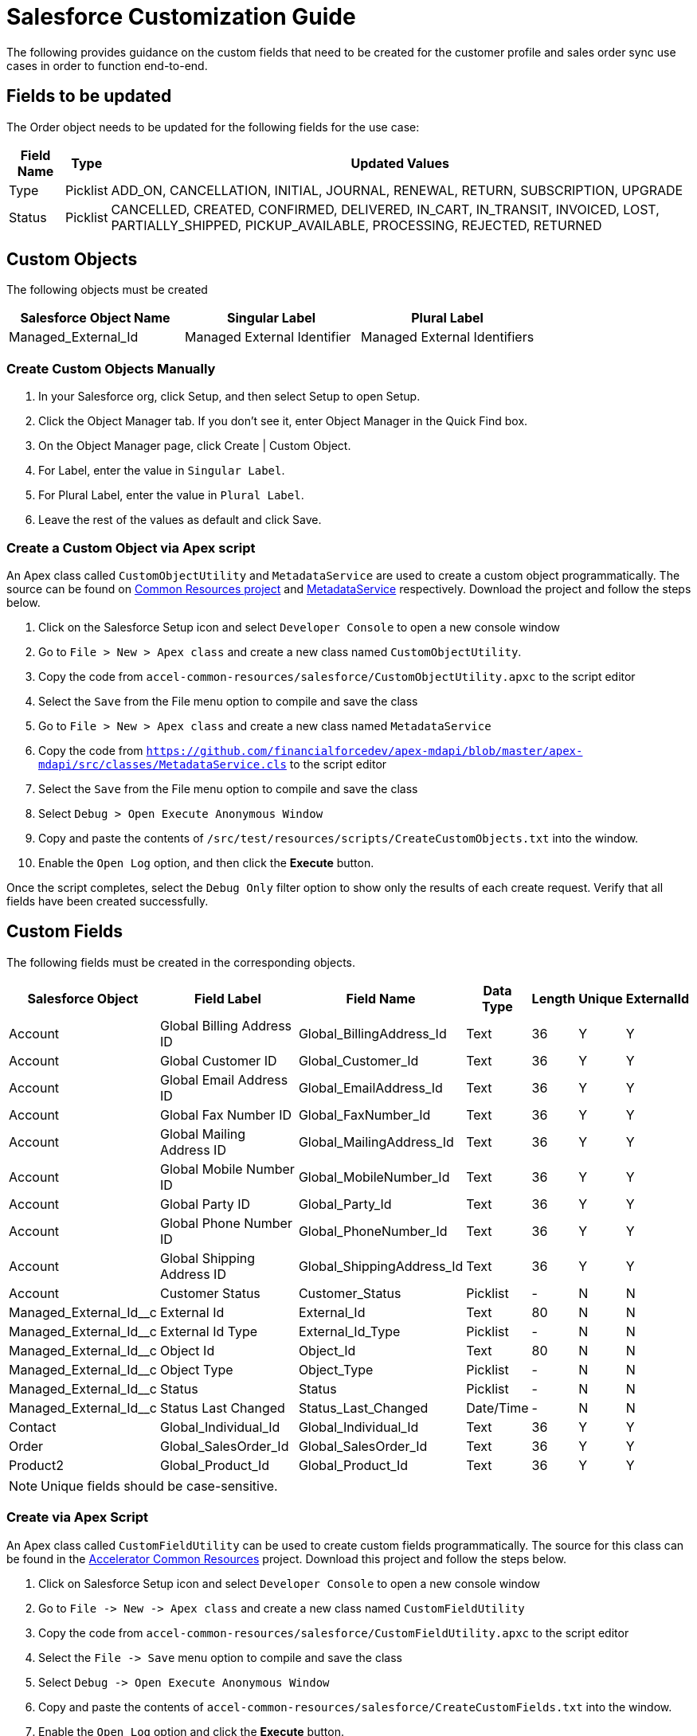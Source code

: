 = Salesforce Customization Guide

The following provides guidance on the custom fields that need to be created for the customer profile and sales order sync use cases in order to function end-to-end.

== Fields to be updated

The Order object needs to be updated for the following fields for the use case:

[%header%autowidth.spread]
|===
| Field Name | Type | Updated Values
| Type | Picklist | ADD_ON, CANCELLATION, INITIAL, JOURNAL, RENEWAL, RETURN, SUBSCRIPTION, UPGRADE
| Status | Picklist | CANCELLED, CREATED, CONFIRMED, DELIVERED, IN_CART, IN_TRANSIT, INVOICED, LOST, PARTIALLY_SHIPPED, PICKUP_AVAILABLE, PROCESSING, REJECTED, RETURNED
|===

== Custom Objects

The following objects must be created

|===
| Salesforce Object Name | Singular Label | Plural Label

|Managed_External_Id
|Managed External Identifier
|Managed External Identifiers
|===

=== Create Custom Objects Manually

1. In your Salesforce org, click Setup, and then select Setup to open Setup.
2. Click the Object Manager tab. If you don’t see it, enter Object Manager in the Quick Find box.
3. On the Object Manager page, click Create | Custom Object.
4. For Label, enter the value in `Singular Label`.
5. For Plural Label, enter the value in `Plural Label`.
6. Leave the rest of the values as default and click Save.

=== Create a Custom Object via Apex script

An Apex class called `CustomObjectUtility` and `MetadataService` are used to create a custom object programmatically. The source can be found on https://anypoint.mulesoft.com/exchange/997d5e99-287f-4f68-bc95-ed435d7c5797/accelerator-common-resources-src[Common Resources project] and https://github.com/financialforcedev/apex-mdapi/blob/master/apex-mdapi/src/classes/MetadataService.cls[MetadataService] respectively. Download the project and follow the steps below.

1. Click on the Salesforce Setup icon and select `Developer Console` to open a new console window
1. Go to `File > New > Apex class` and create a new class named `CustomObjectUtility`.
1. Copy the code from `accel-common-resources/salesforce/CustomObjectUtility.apxc` to the script editor
1. Select the `Save` from the File menu option to compile and save the class
1. Go to `File > New > Apex class` and create a new class named `MetadataService`
1. Copy the code from `https://github.com/financialforcedev/apex-mdapi/blob/master/apex-mdapi/src/classes/MetadataService.cls` to the script editor
1. Select the `Save` from the File menu option to compile and save the class
1. Select `Debug > Open Execute Anonymous Window`
1. Copy and paste the contents of `/src/test/resources/scripts/CreateCustomObjects.txt` into the window.
1. Enable the `Open Log` option, and then click the *Execute* button.

Once the script completes, select the `Debug Only` filter option to show only the results of each create request. Verify that all fields have been created successfully.

== Custom Fields

The following fields must be created in the corresponding objects.

[%header%autowidth.spread]
|===
| Salesforce Object | Field Label | Field Name | Data Type | Length | Unique | ExternalId

| Account
| Global Billing Address ID
| Global_BillingAddress_Id
| Text
| 36
| Y
| Y

| Account
| Global Customer ID
| Global_Customer_Id
| Text
| 36
| Y
| Y

| Account
| Global Email Address ID
| Global_EmailAddress_Id
| Text
| 36
| Y
| Y

| Account
| Global Fax Number ID
| Global_FaxNumber_Id
| Text
| 36
| Y
| Y

| Account
| Global Mailing Address ID
| Global_MailingAddress_Id
| Text
| 36
| Y
| Y

| Account
| Global Mobile Number ID
| Global_MobileNumber_Id
| Text
| 36
| Y
| Y

| Account
| Global Party ID
| Global_Party_Id
| Text
| 36
| Y
| Y

| Account
| Global Phone Number ID
| Global_PhoneNumber_Id
| Text
| 36
| Y
| Y

| Account
| Global Shipping Address ID
| Global_ShippingAddress_Id
| Text
| 36
| Y
| Y

| Account
| Customer Status
| Customer_Status
| Picklist
| -
| N
| N

| Managed_External_Id__c
| External Id
| External_Id
| Text
| 80
| N
| N

| Managed_External_Id__c
| External Id Type
| External_Id_Type
| Picklist
| -
| N
| N

| Managed_External_Id__c
| Object Id
| Object_Id
| Text
| 80
| N
| N

| Managed_External_Id__c
| Object Type
| Object_Type
| Picklist
| -
| N
| N

| Managed_External_Id__c
| Status
| Status
| Picklist
| -
| N
| N

| Managed_External_Id__c
| Status Last Changed
| Status_Last_Changed
| Date/Time
| -
| N
| N

| Contact
| Global_Individual_Id
| Global_Individual_Id
| Text
| 36
| Y
| Y

| Order
| Global_SalesOrder_Id
| Global_SalesOrder_Id
| Text
| 36
| Y
| Y

| Product2
| Global_Product_Id
| Global_Product_Id
| Text
| 36
| Y
| Y

|===

[NOTE]
Unique fields should be case-sensitive.

=== Create via Apex Script

An Apex class called `CustomFieldUtility` can be used to create custom fields programmatically. The source for this class can be found in the https://anypoint.mulesoft.com/exchange/org.mule.examples/accelerator-common-resources-src[Accelerator Common Resources^] project. Download this project and follow the steps below.

. Click on Salesforce Setup icon and select `Developer Console` to open a new console window
. Go to `+File -> New -> Apex class+` and create a new class named `CustomFieldUtility`
. Copy the code from `accel-common-resources/salesforce/CustomFieldUtility.apxc` to the script editor
. Select the `+File -> Save+` menu option to compile and save the class
. Select `+Debug -> Open Execute Anonymous Window+`
. Copy and paste the contents of `accel-common-resources/salesforce/CreateCustomFields.txt` into the window.
. Enable the `Open Log` option and click the *Execute* button.

Once the script completes, select the `Debug Only` filter option to show just the results of each create request. Verify that all fields have been successfully created.

=== Create Manually via Salesforce

To create each of these custom fields and enable visibility for them on page layouts:

. Click the Salesforce Setup icon.
. Select the `Object Manager` tab from the Setup home page.
. Find and select the target Salesforce object.
. Select the `Fields & Relationships` page.
. Click the *New* button and create the field as specified above.
. Once the field has been created, click the `Set Field-Level Security` button (or do these steps later - see below).
. Enable for desired profile, or tick the checkbox next to `Visible` to enable visibility for the desired profile(s).

Repeat these steps for each custom field in the above list.

[NOTE]
Instead of adjusting permissions for each field as you go, if you are only making them available to one or two profiles, then it may be more efficient to go to `Users > Profiles > {profile} > Object Settings` for each object and adjust the permissions for multiple fields at once.

=== Additional Notes

* The *Customer Status* picklist values are *Prospect*, *Onboarding*, *Active*, *Inactive*, *Closed*, *Deceased*, *Delinquent*, and *Dormant*.
* The *External Id Type* picklist values are *SALESFORCE_B2C*, *SALESFORCE_CORE*, *PIM*, *OFBIZ*, *SAP_4HANA*, *MDM*, *SAP_ECC*, *SALESFORCE_MARKETING*, and *ORACLE_EBS*.
* The *Object Type* picklist values are *BillingAddress*, *Customer*, *Email*, *Fax*, *Household*, *Individual*, *MailingAddress*, *MobilePhone*, *Organization*, *Phone*, *Product*, *SalesOrder*, and *ShippingAddress*.
* The *Status* picklist values are *VALID*, *INVALID*.
* All `Global_*_Id__c` fields should be visible in layouts (as described above) but made *read-only* to avoid issues with data synchronization. 

== Configure Connected App for Authentication

Follow the below steps to generate the `Consumer Key` and `Consumer Secret` values required for Salesforce authentication.

. Click the Salesforce Setup icon.
. Navigate to `+Apps -> App Manager+`.
. Select `New Connected App`.
. Enter Connected App Name: `MuleSoft Accelerator`, API Name: `MuleSoft_Accelerator` and set your email address.
. In the `API (Enable OAuth Settings)` section, check the box `Enable OAuth Settings`.
. Set the callback URL `+http://localhost+`.
. From the `Selected OAuth Scopes` list, select `Full access (full)`.
. Click *Save* and then *Continue*.
. Click the *Manage* button to view details for the new connected app.
. Click the *Edit Policies* button.
. In the `OAuth Policies` section, for `Permitted Users` select `All users may self-authorize`.
. For `IP Relaxation`, select the `Relax IP restrictions` option.
. Click *Save*.

You now need to copy the `Consumer Key` and `Consumer Secret` values for use in configuring Mule application deployments. More specifically, these must be supplied as the values for the `sfdc.fsc.client-id` and `sfdc.fsc.client-secret` properties found in the `Clouhub-RCG-DEV` profile in your Maven `settings.xml` file.

. On the Setup Home page, navigate to `+Apps -> App Manager+`.
. Locate your new connected app and choose *View* from the actions dropdown for that item.
. In the *API (Enable OAuth Settings)* section, click the *Manage Consumer Details* button.
. Verify your identity by entering the verification code that was emailed to you.
. Copy the key and secret values and update your `settings.xml` file as described previously.

Download the https://anypoint.mulesoft.com/exchange/org.mule.examples/accelerator-common-resources-src[Accelerator Common Resources project^] for a sample `settings.xml` file that can be used as a starting point.

== Generating a Security Token for the Service Account

A token needs to be generated for the service account used by the Mule applications in order to connect to the FSC instance.

. Log in to Salesforce as the Service Account User, which is the account that will be used by the Mule applications to connect to Salesforce).
. Click the Username icon and select *Settings* from the menu.
. Select `My Personal Information > Reset My Security Token`. If you cannot find this, see the note at the end of these steps.
. Click *Reset Security Token*.
. Check the email inbox for an email from Salesforce with the new security token.

[NOTE]
If the option to reset your security token is not available, it is likely that one or more Login IP Ranges are in effect. These can be temporarily removed from the settings page of the profile assigned to the service account user.

== Contact Point Mappings

The following table lists the conditions used to assign ContactPoints in Salesforce:

[%header%autowidth.spread]
|===
| CIM PartyRoleType - PartyType | Salesforce Object - Record Type | Condition | Action in Salesforce | Comments

| Customer - Individual
| Account - PersonAccounts
| ContactPointAddress with `isUsedForBilling` set as `false` and `isUsedForShipping` set as `false`
| Assign Address as `PersonMailingAddress`
| If multiple addresses match this condition, the one with primaryFlag set to true is used; if none set the first one will be used

| Customer - Individual
| Account - PersonAccounts
| ContactPointAddress with `isUsedForBilling` set as `true`
| Assign Address as `BillingAddress`
|

| Customer - Individual
| Account - PersonAccounts
| ContactPointAddress with `isUsedForShipping` set as `true`
| Assign Address as `ShippingAddress`
|

| Customer - Individual
| Account - PersonAccounts
| ContactPointPhone with `isSMSCapable` set as `false`
| Assign Phone Number as `Phone`
| If multiple phones match this condition, the one with primaryFlag set to true is used; if none of them match this condition, then the first one is used

| Customer - Individual
| Account - PersonAccounts
| ContactPointPhone with `isSMSCapable` set as `true`
| Assign Phone Number as `PersonMobilePhone`]
|

| Customer - Organization
| Account - Account
| ContactPointAddress with `isUsedForBilling` set as `true`
| Assign Address as `BillingAddress`
| If multiple addresses match this condition, the one with primaryFlag set to true is used; if none set the first one will be used

| Customer - Organization
| Account - Account
| ContactPointAddress with `isUsedForBilling` set as `true`
| Assign Address as `BillingAddress`
| If multiple addresses match this condition, the one with primaryFlag set to true is used; if none set the first one will be used

| Customer - Organization
| Account - Account
| ContactPointAddress with `isUsedFoShipping` set as `true`
| Assign Address as `ShippingAddress`
|

| Customer - Organization
| Account - Account
| ContactPointPhone with `isFaxCapable` set as `false`
| Assign Phone Number as `Phone`
| If multiple phones match this condition, the one with primaryFlag set to true is used; if none set the first one will be used

| Customer - Organization
| Account - Account
| ContactPointPhone with `isFaxCapable` set as `true`
| Assign Phone Number as `Fax`
|
|===

*The default value for all flags is `false`.

== Household Record Type

The following record type must be enabled if CIM Customer with Party as `Household` needs to be supported, otherwise this step can be ignored.

|===
| Salesforce Object | Record Type

| Account
| Household
|===

To enable the `Household` record type in the `Account` object, follow these steps:

. Click the Salesforce Setup icon.
. Navigate to `+Users -> Profiles+`.
. Select the target profile for the service account user.
. Navigate to `+Object Settings -> Accounts+` and click the *Edit* button.
. Under `Record Types and Page Layout Assignments` check the `Household` record type.
. Click the *Save* button.

== Create Platform Events and Apex Triggers

The following Platform Event Objects and Apex Triggers must be created in order to capture updates from Salesforce. The scripts to create these Apex Triggers and add fields to Platform Event Objects are located in the https://anypoint.mulesoft.com/exchange/org.mule.examples/accelerator-common-resources-src/[Accelerator Common Resources^] project.

|===
| Salesforce Object | Salesforce Platform Event Object | Salesforce Platform Event API Name | Apex Trigger Name

| Account
| Account
| Account__e
| AccountEventsPub
|===

=== Create Platform Event Object

This implementation requires `Platform Events` to be created in Salesforce. Follow these steps to create a `Platform Event` object:

. Login to Salesforce.
. Click Setup to search for Platform Events in Quick Find Box. Platform Events Page under Integrations section appears with list of available Platform Events.
. Click *New Platform Event* button to create an Object and enter Platform Information Details fields like Label, Plural Label and Object with Object Name and Event API Names as above table. Click Save. Repeat this step for creating multiple Salesforce Platform Event Objects as mentioned in the above table.
. To add Custom Fields & RelationShips to Platform Event Definitions, run the utility scripts (`CreatePlatformEventsCustomFields.txt`) available in the https://anypoint.mulesoft.com/exchange/org.mule.examples/accelerator-common-resources-src/[Accelerator Common Resources^] under the `/salesforce` folder.

=== Create Apex Triggers

Follow the below steps to create the Apex Triggers

. Login to Salesforce.
. Click Setup to search for Object Manager in Quick Find Box.
. Search for the Salesforce object. This opens a page that shows the details of the object.
. Click Triggers unders the Details section to see list of available triggers on the Object. Click New.
. Copy the Trigger Script code searching by Apex Trigger Name (mentioned in the above table for the SalesforceObject) in CreateApexTriggers.txt of https://anypoint.mulesoft.com/exchange/org.mule.examples/accelerator-common-resources-src/[Accelerator Common Resources] to the script editor. CreateApexTriggers.txt file is available under /salesforce folder.
. Obtain the `LastModifiedById` and `RecordTypeId` (if it exists) by running the queries mentioned in the trigger from Developer Console.
. Replace the values in the script and Save the trigger.
. Click Save and ensure isActive checkbox is ticked.
. Repeat these steps for each Salesforce object in the previous table.

=== Additional Notes

* Each of the Apex Triggers that are created from the table filter records based on `LastModifiedBy <> {Service account ID}`. This is done to avoid cyclical updates performed by the Salesforce Customers API and Salesforce Financial System API. This can be obtained by running the query `SELECT Id FROM User WHERE Username='<service-account-username>'` in the Developer Console.
* The Apex Trigger AccountEventsPub also filter records based on record type ID. The record type ID can be obtained by running the query `SELECT Id,Name FROM RecordType where Name='Household' and sObjectType='Account'` in the Developer Console.

== See Also 

* xref:prerequisites.adoc[Prerequisites]
* xref:index.adoc[MuleSoft Accelerator for Retail]
